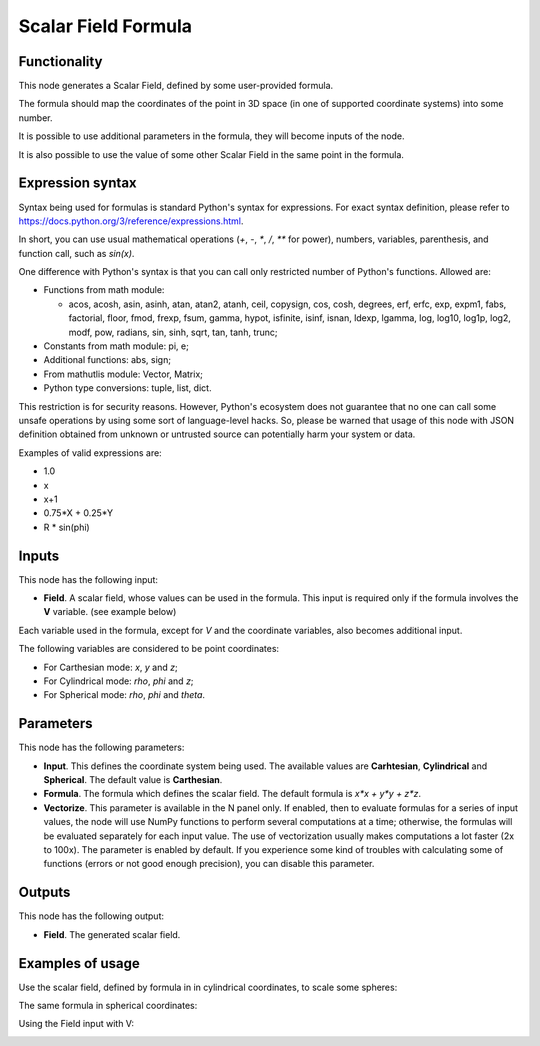 Scalar Field Formula
====================

Functionality
-------------

This node generates a Scalar Field, defined by some user-provided formula.

The formula should map the coordinates of the point in 3D space (in one of supported coordinate systems) into some number.

It is possible to use additional parameters in the formula, they will become inputs of the node.

It is also possible to use the value of some other Scalar Field in the same point in the formula.

Expression syntax
-----------------

Syntax being used for formulas is standard Python's syntax for expressions. 
For exact syntax definition, please refer to https://docs.python.org/3/reference/expressions.html.

In short, you can use usual mathematical operations (`+`, `-`, `*`, `/`, `**` for power), numbers, variables, parenthesis, and function call, such as `sin(x)`.

One difference with Python's syntax is that you can call only restricted number of Python's functions. Allowed are:

- Functions from math module:

  - acos, acosh, asin, asinh, atan, atan2,
    atanh, ceil, copysign, cos, cosh, degrees,
    erf, erfc, exp, expm1, fabs, factorial, floor,
    fmod, frexp, fsum, gamma, hypot, isfinite, isinf,
    isnan, ldexp, lgamma, log, log10, log1p, log2, modf,
    pow, radians, sin, sinh, sqrt, tan, tanh, trunc;
- Constants from math module: pi, e;
- Additional functions: abs, sign;
- From mathutlis module: Vector, Matrix;
- Python type conversions: tuple, list, dict.

This restriction is for security reasons. However, Python's ecosystem does not guarantee that no one can call some unsafe operations by using some sort of language-level hacks. So, please be warned that usage of this node with JSON definition obtained from unknown or untrusted source can potentially harm your system or data.

Examples of valid expressions are:

* 1.0
* x
* x+1
* 0.75*X + 0.25*Y
* R * sin(phi)

Inputs
------

This node has the following input:

* **Field**. A scalar field, whose values can be used in the formula. This input is required only if the formula involves the **V** variable. (see example below)

Each variable used in the formula, except for `V` and the coordinate variables, also becomes additional input.

The following variables are considered to be point coordinates:

* For Carthesian mode: `x`, `y` and `z`;
* For Cylindrical mode: `rho`, `phi` and `z`;
* For Spherical mode: `rho`, `phi` and `theta`.

Parameters
----------

This node has the following parameters:

* **Input**. This defines the coordinate system being used. The available
  values are **Carhtesian**, **Cylindrical** and **Spherical**. The default
  value is **Carthesian**.
* **Formula**. The formula which defines the scalar field. The default formula
  is `x*x + y*y + z*z`.
* **Vectorize**. This parameter is available in the N panel only. If enabled,
  then to evaluate formulas for a series of input values, the node will use
  NumPy functions to perform several computations at a time; otherwise, the
  formulas will be evaluated separately for each input value. The use of
  vectorization usually makes computations a lot faster (2x to 100x). The
  parameter is enabled by default. If you experience some kind of troubles with
  calculating some of functions (errors or not good enough precision), you can
  disable this parameter.

Outputs
-------

This node has the following output:

* **Field**. The generated scalar field.

Examples of usage
-----------------

Use the scalar field, defined by formula in in cylindrical coordinates, to scale some spheres:

.. image:: https://user-images.githubusercontent.com/284644/79490204-ef9eb880-8035-11ea-810d-59f9a98ebd5f.png

The same formula in spherical coordinates:

.. image:: https://user-images.githubusercontent.com/284644/79490196-ee6d8b80-8035-11ea-874a-1d126b5c46b1.png

Using the Field input with V:

.. image:: https://user-images.githubusercontent.com/284644/137736317-e1296d38-6e9a-412f-8bbf-531998dae0f8.png
